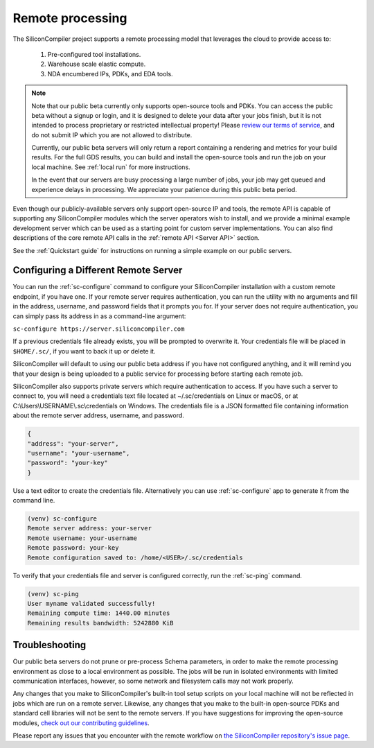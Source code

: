 Remote processing
==================

The SiliconCompiler project supports a remote processing model that leverages the cloud to provide access to:

 #. Pre-configured tool installations.
 #. Warehouse scale elastic compute.
 #. NDA encumbered IPs, PDKs, and EDA tools.

.. note::

    Note that our public beta currently only supports open-source tools and PDKs. You can access the public beta without a signup or login, and it is designed to delete your data after your jobs finish, but it is not intended to process proprietary or restricted intellectual property! Please `review our terms of service <https://www.siliconcompiler.com/terms-of-service>`_, and do not submit IP which you are not allowed to distribute.

    Currently, our public beta servers will only return a report containing a rendering and metrics for your build results. For the full GDS results, you can build and install the open-source tools and run the job on your local machine. See :ref:`local run` for more instructions.

    In the event that our servers are busy processing a large number of jobs, your job may get queued and experience delays in processing. We appreciate your patience during this public beta period.

Even though our publicly-available servers only support open-source IP and tools, the remote API is capable of supporting any SiliconCompiler modules which the server operators wish to install, and we provide a minimal example development server which can be used as a starting point for custom server implementations. You can also find descriptions of the core remote API calls in the :ref:`remote API <Server API>` section.

See the :ref:`Quickstart guide` for instructions on running a simple example on our public servers.

Configuring a Different Remote Server
-------------------------------------

You can run the :ref:`sc-configure` command to configure your SiliconCompiler installation with a custom remote endpoint, if you have one. If your remote server requires authentication, you can run the utility with no arguments and fill in the address, username, and password fields that it prompts you for. If your server does not require authentication, you can simply pass its address in as a command-line argument:

``sc-configure https://server.siliconcompiler.com``

If a previous credentials file already exists, you will be prompted to overwrite it. Your credentials file will be placed in ``$HOME/.sc/``, if you want to back it up or delete it.

SiliconCompiler will default to using our public beta address if you have not configured anything, and it will remind you that your design is being uploaded to a public service for processing before starting each remote job.

SiliconCompiler also supports private servers which require authentication to access. If you have such a server to connect to, you will need a credentials text file located at ~/.sc/credentials on Linux or macOS, or at C:\\Users\\USERNAME\\.sc\\credentials on Windows. The credentials file is a JSON formatted file containing information about the remote server address, username, and password.

.. code-block:: json

   {
   "address": "your-server",
   "username": "your-username",
   "password": "your-key"
   }

Use a text editor to create the credentials file. Alternatively you can use :ref:`sc-configure` app to generate it from the command line.

.. code-block:: console

  (venv) sc-configure
  Remote server address: your-server
  Remote username: your-username
  Remote password: your-key
  Remote configuration saved to: /home/<USER>/.sc/credentials

To verify that your credentials file and server is configured correctly, run the :ref:`sc-ping` command.

.. code-block:: console

  (venv) sc-ping
  User myname validated successfully!
  Remaining compute time: 1440.00 minutes
  Remaining results bandwidth: 5242880 KiB

Troubleshooting
---------------

Our public beta servers do not prune or pre-process Schema parameters, in order to make the remote processing environment as close to a local environment as possible. The jobs will be run in isolated environments with limited communication interfaces, however, so some network and filesystem calls may not work properly.

Any changes that you make to SiliconCompiler's built-in tool setup scripts on your local machine will not be reflected in jobs which are run on a remote server. Likewise, any changes that you make to the built-in open-source PDKs and standard cell libraries will not be sent to the remote servers. If you have suggestions for improving the open-source modules, `check out our contributing guidelines <https://github.com/siliconcompiler/siliconcompiler/blob/main/CONTRIBUTING.md>`_.

Please report any issues that you encounter with the remote workflow on `the SiliconCompiler repository's issue page <https://github.com/siliconcompiler/siliconcompiler/issues>`_.
